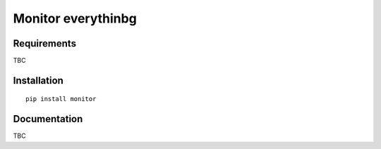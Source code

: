 Monitor everythinbg
========================================================

Requirements
------------

TBC

Installation
------------

::

   pip install monitor

Documentation
-------------

TBC

